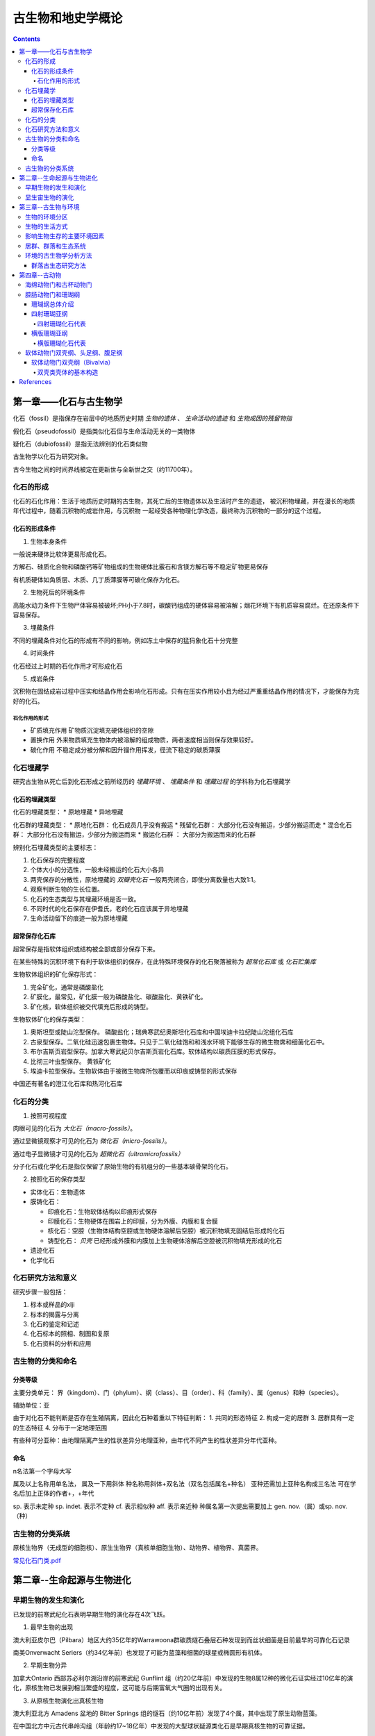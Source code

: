 古生物和地史学概论
####################

.. contents:: 

第一章——化石与古生物学
***************************

化石（fossil）是指保存在岩层中的地质历史时期 *生物的遗体* 、 *生命活动的遗迹* 和 *生物成因的残留物指*

假化石（pseudofossil）是指类似化石但与生命活动无关的一类物体

疑化石（dubiofossil）是指无法辨别的化石类似物

古生物学以化石为研究对象。

古今生物之间的时间界线被定在更新世与全新世之交（约11700年）。

化石的形成
=====================

化石的石化作用：生活于地质历史时期的古生物，其死亡后的生物遗体以及生活时产生的遗迹，
被沉积物埋藏，并在漫长的地质年代过程中，随着沉积物的成岩作用，与沉积物
一起经受各种物理化学改造，最终称为沉积物的一部分的这个过程。

化石的形成条件
------------------

1. 生物本身条件

一般说来硬体比软体更易形成化石。

方解石、硅质化合物和磷酸钙等矿物组成的生物硬体比霰石和含镁方解石等不稳定矿物更易保存

有机质硬体如角质层、木质、几丁质薄膜等可碳化保存为化石。

2. 生物死后的环境条件

高能水动力条件下生物尸体容易被破坏;PH小于7.8时，碳酸钙组成的硬体容易被溶解；烟花环境下有机质容易腐烂。在还原条件下容易保存。

3. 埋藏条件

不同的埋藏条件对化石的形成有不同的影响，例如冻土中保存的猛犸象化石十分完整

4. 时间条件

化石经过上时期的石化作用才可形成化石

5. 成岩条件

沉积物在固结成岩过程中压实和结晶作用会影响化石形成。只有在压实作用较小且为经过严重重结晶作用的情况下，才能保存为完好的化石。

石化作用的形式
^^^^^^^^^^^^^^^^^^

* 矿质填充作用 矿物质沉淀填充硬体组织的空隙
* 置换作用 外来物质填充生物体内被溶解的组成物质，两者速度相当则保存效果较好。
* 碳化作用 不稳定成分被分解和因升镏作用挥发，径流下稳定的碳质薄膜

化石埋藏学
=================

研究古生物从死亡后到化石形成之前所经历的 *埋藏环境* 、 *埋藏条件* 和 *埋藏过程* 的学科称为化石埋藏学

化石的埋藏类型
----------------

化石的埋藏类型：
* 原地埋藏
* 异地埋藏

化石群的埋藏类型：
* 原地化石群： 化石成员几乎没有搬运
* 残留化石群： 大部分化石没有搬运，少部分搬运而走
* 混合化石群： 大部分化石没有搬运，少部分为搬运而来
* 搬运化石群 ： 大部分为搬运而来的化石群

辨别化石埋藏类型的主要标志：

1. 化石保存的完整程度
2. 个体大小的分选性，一般未经搬运的化石大小各异
3. 两壳保存的分散性，原地埋藏的 *双瓣壳化石* 一般两壳闭合，即使分离数量也大致1:1。
4. 观察判断生物的生长位置。 
5. 化石的生态类型与其埋藏环境是否一致。
6. 不同时代的化石保存在伊耆氏，老的化石应该属于异地埋藏
7. 生命活动留下的痕迹一般为原地埋藏
   
超常保存化石库
-------------------------

超常保存是指软体组织或结构被全部或部分保存下来。

在某些特殊的沉积环境下有利于软体组织的保存，在此特殊环境保存的化石聚落被称为 *超常化石库* 或 *化石贮集库*

生物软体组织的矿化保存形式：

1. 完全矿化，通常是磷酸盐化
2. 矿膜化，最常见，矿化膜一般为磷酸盐化、碳酸盐化、黄铁矿化。
3. 矿化核，软体组织被交代填充后形成的铸型。

生物软体矿化的保存类型：

1. 奥斯坦型或陡山沱型保存。 磷酸盐化；瑞典寒武纪奥斯坦化石库和中国埃迪卡拉纪陡山沱组化石库
2. 古泉型保存。二氧化硅迅速包裹生物体。只见于二氧化硅饱和和浅水环境下能够生存的微生物席和细菌化石中。
3. 布尔吉斯页岩型保存。加拿大寒武纪贝尔吉斯页岩化石库。软体结构以碳质压膜的形式保存。
4. 比彻三叶虫型保存。 黄铁矿化
5. 埃迪卡拉型保存。生物软体由于被微生物席所包覆而以印痕或铸型的形式保存

中国还有著名的澄江化石库和热河化石库

化石的分类
=================

1. 按照可视程度

肉眼可见的化石为 *大化石（macro-fossils）*。

通过显微镜观察才可见的化石为 *微化石（micro-fossils）*。

通过电子显微镜才可见的化石为 *超微化石（ultramicrofossils）*

分子化石或化学化石是指仅保留了原始生物的有机组分的一些基本碳骨架的化石。

2. 按照化石的保存类型

* 实体化石：生物遗体
* 膜铸化石：

  * 印痕化石：生物软体结构以印痕形式保存
  * 印膜化石：生物硬体在围岩上的印膜，分为外膜、内膜和复合膜
  * 核化石：空腔（生物体结构空腔或生物硬体溶解后空腔）被沉积物填充固结后形成的化石
  * 铸型化石： *贝壳* 已经形成外膜和内膜加上生物硬体溶解后空腔被沉积物填充形成的化石

* 遗迹化石
* 化学化石

化石研究方法和意义
=============================

研究步骤一般包括：

1. 标本或样品的xlji
2. 标本的揭露与分离
3. 化石的鉴定和记述
4. 化石标本的照相、制图和复原
5. 化石资料的分析和应用

古生物的分类和命名
=========================

分类等级
-------------

主要分类单元：
界（kingdom）、门（phylum）、纲（class）、目（order）、科（family）、属（genus）和种（species）。

辅助单位：亚

由于对化石不能判断是否存在生殖隔离，因此化石种着重以下特征判断：
1. 共同的形态特征
2. 构成一定的居群
3. 居群具有一定的生态特征
4. 分布于一定地理范围

有些种可分亚种：由地理隔离产生的性状差异分地理亚种，由年代不同产生的性状差异分年代亚种。

命名
-----------

n名法第一个字母大写

属及以上名称用单名法，
属及一下用斜体
种名称用斜体+双名法（双名包括属名+种名）
亚种还需加上亚种名构成三名法
可在学名后加上正体的作者+，+年代

sp. 表示未定种
sp. indet. 表示不定种
cf. 表示相似种
aff. 表示亲近种
种属名第一次提出需要加上 gen. nov.（属）或sp. nov.（种）

古生物的分类系统
======================

.. image:: ./image/五界分类系统.png
  :alt: 五界分类系统
  :align: center
  
.. image:: ./image/常见化石一览.png
  :alt: 常见化石一览
  :align: center

原核生物界（无成型的细胞核）、原生生物界（真核单细胞生物）、动物界、植物界、真菌界。

`常见化石门类.pdf`_

第二章--生命起源与生物进化
****************************

早期生物的发生和演化
========================

已发现的前寒武纪化石表明早期生物的演化存在4次飞跃。

1. 最早生物的出现

澳大利亚皮尔巴（Pilbara）地区大约35亿年的Warrawoona群碳质燧石叠层石种发现到而丝状细菌是目前最早的可靠化石记录

南美Onverwacht Seriers（约34亿年前）也发现了可能为蓝藻和细菌的球星或椭圆形有机体。

2. 早期生物分异

加拿大Ontario 西部苏必利尔湖沿岸的前寒武纪 Gunflint 组（约20亿年前）中发现的生物8属12种的微化石证实经过10亿年的演化，原核生物已发展到相当繁盛的程度，这可能与后期富氧大气圈的出现有关。

3. 从原核生物演化出真核生物

澳大利亚北方 Amadens 盆地的 Bitter Springs 组的燧石（约10亿年前）发现了4个属，其中出现了原生动物蓝藻。

在中国北方中元古代串岭沟组（年龄约17~18亿年）中发现的大型球状疑源类化石是早期真核生物的可靠证据。

4. 后生动物的出现

后生动物出现的时间一般认为在距今5.6亿~5.8亿年间，澳大利亚的埃迪卡拉动物群为其典型代表（主要为腔肠、环节、节肢）

显生宙生物的演化
=========================

1. 寒武纪生物大爆发

埃迪卡拉纪末期出现的小壳动物群，是继埃迪卡拉动物群之后首次出现带壳生物，动物界从无壳到有壳的演化是生物进化史上的有一次飞跃，并被认为是寒武纪生物大爆发的序幕。

寒武纪生物大爆发的主幕以5.2亿年前产于中国云南澄江地区寒武系第二统第三纪的澄江动物群为代表。澄江动物群精确记录了寒武纪早期生物大爆发的史实。99%的动物门类在此次生物大爆发出现。

2. 动植物从水生到陆生的发展

志留纪末期至早、中泥盆世，地壳上陆地面积增大，植物界由水域扩展到陆地。植物逐渐有了茎叶的分化，出现了原始的输导系统（维管束）等。

总鳍鱼类项两栖类过渡性质的化石中发现于晚泥盆世地层中。

动物完全摆脱水生到陆生，是两栖类演化到爬行类，得益于羊膜的产生。

3. 动物界各门类的演化谱系

.. image:: ./image/动物界各门类的演化谱系.jpg
  :alt: 动物界各门类的演化谱系图
  :align: center



第三章--古生物与环境
********************************

每一种生物对每一个因素都有一个耐受范围，称为生态幅或耐受性范围。生态幅的中间为最拾区，他的两端为两个生理受抑区，超过生理受抑区为不能耐受区。

生物的环境分区
====================

化石的保存关键是埋藏条件，绝大部分化石通过水环境沉积保存。

海洋的环境分区

1. 滨海生物区，常具有坚硬的外骨骼，或牢固地附着生长在岩石上；有的营潜穴生活火灾硬底营钻孔生活。
2. 浅海生物区，生物种类多样。
3. 半深海生物区，生物种类少
4. 深海生物区，极少。

生物的生活方式
=====================

根据海底生物的居住地段和运动方式，可以划分生物的生活方式。

海洋生物的生活方式
1. 底栖生物
2. 游泳生物
3. 浮游生物

影响生物生存的主要环境因素
================================

1. 温度
2. 水深
3. 光
4. 盐度
5. 底质
6. 气体
7. 海拔
8. 生物因素

居群、群落和生态系统
=============================

居群又叫种群

环境的古生物学分析方法
===========================

由于环境和生物的关系，可以通过化石还原古环境

1. 指相化石法，指能够反映某种特定环境的化石。如造礁珊瑚反映温暖、清澈、正常盐度的浅海。
2. 形态功能分析法，深入研究化石的基本构造，并力求阐明这些构造的生态功能，据此来重塑化石古生物的生活方式。
3. 群落古生态分析方法，根据群落的生态组合类型来分析古环境，并根据不同生态类型的群落在纵向上的岩体来分析推断古环境的演变过程。

群落古生态研究方法
----------------------

1. 在北燕qjde地层中井可能多地采集化石，并对化石产出的层位和岩性进行详细的登记和描述。
2. 对每一层位上的化石组合进行解析，识别出原地埋藏的化石和异地埋藏的化石。
3. 对原地埋藏的化石要进行群落的风度和分异度的统计。
4. 通过对群落中各种的风度统计，来确定群落中的优势种和次要种，并通过与相关群落比较确定器特征中。然后更具器特征中和优势种对群落进行命名。
5. 拖过群落的分度和分异度数据，分析群落中的居群数量。
6. 更具群落在被研究的地层剖面上的垂直分布及群落类型自下而上的岩体，就可以综合推断沉积环境的变化情况。

第四章--古动物
********************************

指动物界内的古动物，即不包括原生动物。

.. image:: ./image/动物界各门类的演化谱系.jpg
  :alt: 动物界各门类的演化谱系图
  :align: center

海绵动物门和古杯动物门
===========================
属于侧生动物，不认为是真后生动物。

最显著的特点是多细胞，但无明显的细胞分化，无组织和器官。也就是由一组形态相近的细胞组合而成。相互不依赖。

1. 海绵动物门

.. image:: ./image/海绵动物门.png
  :alt: 海绵动物门结构图
  :align: right
  :width: 10em

亦称多孔动物门(Porifera)

海洋中营固着生活的一类单体或群体动物,
是最原始的一类后生动物。多细胞,但还没
有形成组织或器官。身体由两层细胞构成体
壁,体壁围绕一中央腔,中央腔以出水口与
外界相通。体壁上也有许多小孔或管道与外
界或中央腔相通。


根据骨骼特点分为3个纲:钙质海绵纲
(Calcarea)、六放海绵纲(Hexactinellida)
和寻常海绵纲(Demospongiae)

2. 古杯动物门

.. image:: ./image/古杯动物门.png
  :alt: 古杯动物门结构图
  :align: right
  :width: 10em

古杯是绝灭了的低等多细胞后
生浅海底栖动物。古杯为单体,
形状多样,常呈杯状、锥状、
圆柱状和盘状等;也有群体,
呈树丛状和链状等。杯体表面
有光滑的、有具瘤状突起或具
纵向与横向褶纹的。个体从几
毫米~几十厘米不等。

已描述的古杯约有300多个属,
1000多种


腔肠动物门和珊瑚纲
===========================

从腔肠动物开始可以看到明显的组织和组织间的协同工作，因而被称为最原始的真后生动物。


.. image:: ./image/腔肠动物.png
  :align: right
  :alt: 腔肠动物结构图
  :width: 10em

腔肠动物门(Coelenterata)

* 低等二胚层多细胞真后生动物,有组织无器官。
* 体壁由内胚层、外胚层和中胶层组成,由体壁包围形成肠腔,司消化和吸收作用。
* 身体多呈轴射对称,少数为两侧对称。体型可以归纳为水螅型和水母型两类。这两种体型往往是一种腔肠动物生活史的两个阶段。绝大多数海生。

按生活方式和形态分为水螅型（底栖），水母型（游泳）。

1. 水螅型

圆筒状,有基盘,开口向上,固着。单体或群体

2. 水母型

圆盘状、伞状,口朝下, 漂游。单体。

.. image:: ./image/腔肠动物门划分.png
  :align: center
  :alt: 腔肠动物门划分

珊瑚纲总体介绍
----------------------

腔肠动物门中化石最多的一个纲

有单体和复体之分，复体一般指示温暖、清澈的正常浅海，水深20m左右，水温25~30摄氏度最为合适。

单体生活范围广，低温和各种深度都有分布。

珊瑚无器官，有组织，身体结构可以视为被板状组织或轴状（只有中轴一类）的组合。

珊瑚的内部结构：

1. 横列结构：顺着横向排列的板状构造，将珊瑚划分为纵列的多个壁室。
2. 纵列结构：顺着纵向排列的板状构造，根据生长顺序和长度可划分为多级隔壁。
3. 边缘构造：鳞板:位于隔壁之间上拱的小板；泡沫板:切断隔壁的大小不等的板。鳞壁被隔壁分割，泡沫板不被隔壁分割。
4. 轴部构造：中轴或中柱，中轴为实心，中柱为降至的蛛网状构造。

珊瑚的生长顺序由下至上，发育有横向的年轮，可以用来指示时间。

.. image:: ./image/珊瑚的年轮.png
  :align: center
  :alt: 珊瑚的年轮

四射珊瑚亚纲
------------------------

四射珊瑚有单体和复体之分，单体多为锥状。

复体紧密相连为块状复体，覆体间有一定距离为从状复体。

四射珊瑚的外部构造：

1. 顶部虫体居住的杯形凹陷：萼
2. 年轮

四射珊瑚的组合类型：

.. image:: ./image/四射珊瑚构造的组合类型.jpg
  :align: center
  :alt: 四射珊瑚构造组合类型

.. image:: ./image/四射珊瑚构造组合示意图.png
  :align: center
  :alt: 四射珊瑚构造组合示意图

四射珊瑚化石代表
^^^^^^^^^^^^^^^^^^^^^^^^^

1. *Hexagonaria* 六方珊瑚，D-P

多角状复体，隔壁常不达中心，鳞板呈人字型。


2. *Litostrotion* 石柱珊瑚，密西西比亚纪C1

多角状或从状复体，隔壁较长，具有明显的中轴。

.. image:: ./image/石柱珊瑚.png
  :align: center
  :alt: *Litostrotion irregular var.asiatica*

横版珊瑚亚纲
---------------------------

全为复体

无隔壁或隔壁不发育，横版极为发育

有独特的联结构造，孔状、管状、板状，使各个腔室联结起来。

横版珊瑚化石代表
^^^^^^^^^^^^^^^^^^^^^^^^^

1. Michelinia

.. image:: ./image/Michelinia.png
  :align: center
  :alt: Michelinia

2. Hayasakaia 早坂珊瑚

.. image:: ./image/早坂珊瑚.png
  :align: center
  :alt: Hayasakaia

软体动物门双壳纲、头足纲、腹足纲
==================================

软体动物门数量多、分布广,是动物界第二大门类。
适应能力强,陆上和海上均有代表,如蜗牛、田螺、乌贼等

身体可分为头、足、内脏团和外套膜四部分, 不分节,外套
膜包裹内脏团并且常分泌钙质硬壳。
水生种类鳃呼吸,陆生种类以外套膜当肺呼吸

依据软体和硬壳形态等特征可分为十个纲：

.. image:: ./image/软体动物分纲.png
  :align: center

软体动物分纲代表

.. container:: custom

  .. image:: ./image/软体动物分纲代表1.png
    :align: center
  .. image:: ./image/软体动物分纲代表2.png
    :align: center
  .. image:: ./image/软体动物分纲代表3.png
    :align: center
  .. image:: ./image/软体动物分纲代表4.png
    :align: center
  .. image:: ./image/软体动物分纲代表5.png
    :align: center
  .. image:: ./image/软体动物分纲代表6.png
    :align: center

软体动物门双壳纲（Bivalvia）
-------------------------------------

水生、两侧对称,具左右两瓣外壳

由两瓣外套膜包围成外套腔,腔内具瓣状鳃，也称瓣鳃纲(Lamellibranchiata)

足位于身体前腹方,常似斧形，也称斧足纲(Pelecypoda)

双壳纲身体结构：

.. image:: ./image/双壳纲身体结构.png
  :align: center
  :alt: 双壳纲身体结构

双壳类壳体的基本构造
^^^^^^^^^^^^^^^^^^^^^^^^^^^^



References
***********

.. _常见化石门类.pdf: https://github.com/sicheng1806/essentials/blob/main/docs/source/cjhsml.pdf


